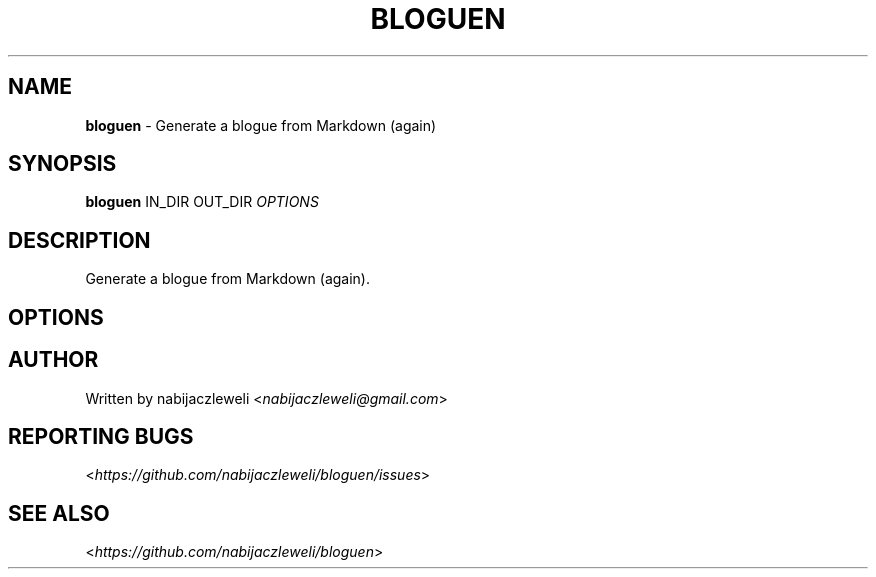 .\" generated with Ronn/v0.7.3
.\" http://github.com/rtomayko/ronn/tree/0.7.3
.
.TH "BLOGUEN" "1" "November 2018" "bloguen developers" ""
.
.SH "NAME"
\fBbloguen\fR \- Generate a blogue from Markdown (again)
.
.SH "SYNOPSIS"
\fBbloguen\fR IN_DIR OUT_DIR \fIOPTIONS\fR
.
.SH "DESCRIPTION"
Generate a blogue from Markdown (again)\.
.
.SH "OPTIONS"
.
.SH "AUTHOR"
Written by nabijaczleweli <\fInabijaczleweli@gmail\.com\fR>
.
.SH "REPORTING BUGS"
<\fIhttps://github\.com/nabijaczleweli/bloguen/issues\fR>
.
.SH "SEE ALSO"
<\fIhttps://github\.com/nabijaczleweli/bloguen\fR>
